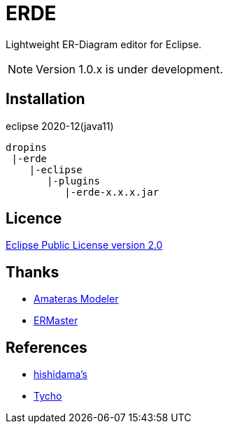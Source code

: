 = ERDE

Lightweight ER-Diagram editor for Eclipse.


NOTE: Version 1.0.x is under development.


== Installation

eclipse 2020-12(java11)


[source]
----
dropins
 |-erde
    |-eclipse
       |-plugins
          |-erde-x.x.x.jar
----

== Licence
https://opensource.org/licenses/EPL-2.0[Eclipse Public License version 2.0]


== Thanks
* https://github.com/takezoe/amateras-modeler[Amateras Modeler]
* http://ermaster.sourceforge.net/[ERMaster]


== References
* https://www.ne.jp/asahi/hishidama/home/tech/eclipse/plugin/develop/index.html[hishidama's]
* https://www.eclipse.org/tycho/sitedocs/[Tycho]